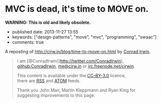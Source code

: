 * MVC is dead, it's time to MOVE on.
  :PROPERTIES:
  :CUSTOM_ID: mvc-is-dead-its-time-to-move-on.
  :END:

*WARNING: This is old and likely obsolete.*

- published date: 2013-11-27 13:55
- keywords: ["design-patterns", "move", "mvc", "programming", "swaac"]
- comments: true

A reposting of [[http://cirw.in/blog/time-to-move-on.html]] by [[http://cirw.in/][Conrad Irwin]].

#+BEGIN_QUOTE
  * MVC is dead, it's time to MOVE on.
    :PROPERTIES:
    :CUSTOM_ID: mvc-is-dead-its-time-to-move-on.-1
    :END:

  [[http://cirw.in/][Conrad Irwin]] --- June 2012

  MVC is a phenomenal idea. You have models, which are nice self-contained bits of state, views which are nice self-contained bits of UI, and controllers which are nice self-contained bits of â€¦

  What?

  I'm certainly not the first person to notice this, but the problem with MVC as given is that you end up stuffing too much code into your controllers, because you don't know where else to put it.

  To fix this I've been using a new pattern: *MOVE*. *M*odels, *O*perations, *V*iews, and *E*vents.

  * Overview
    :PROPERTIES:
    :CUSTOM_ID: overview
    :END:

  [[/images/move.jpg][[[/images/move.jpg]]]]

  I'll define the details in a minute, but this diagram shows the basic structure of a MOVE application.

  - Models encapsulate everything that your application knows.
  - Operations encapsulate everything that your application does.
  - Views mediate between your application and the user.
  - Events are used to join all these components together safely.

  In order to avoid spaghetti code, it's also worth noting that there are recommendations for what objects of each type are allowed to do. I've represented these as arrows on the diagram. For example, views are allowed to listen to events emitted by models, and operations are allowed to change models, but models should not refer to either views or operations.

  * Models
    :PROPERTIES:
    :CUSTOM_ID: models
    :END:

  The archetypal model is a "user" object. It has at the very least an email address, and probably also a name and a phone number.

  In a MOVE application models only wrap knowledge. That means that, in addition to getters and setters, they might contain functions that let you check "is this the user's password?", but they don't contain functions that let you save them to a database or upload them to an external API. That would be the job of an operation.

  * Operations
    :PROPERTIES:
    :CUSTOM_ID: operations
    :END:

  A common operation for applications is logging a user in. It's actually two sub-operations composed together: first get the email address and password from the user, second load the "user" model from the database and check whether the password matches.

  Operations are the doers of the MOVE world. They are responsible for making changes to your models, for showing the right views at the right time, and for responding to events triggered by user interactions. In a well factored application, each sub-operation can be run independently of its parent; which is why in the diagram events flow upwards, and changes are pushed downwards.

  What's exciting about using operations in this way is that your entire application can itself be treated as an operation that starts when the program boots. It spawns as many sub-operations as it needs, where each concurrently existing sub-operation is run in parallel, and exits the program when they are all complete.

  * Views
    :PROPERTIES:
    :CUSTOM_ID: views
    :END:

  The login screen is a view which is responsible for showing a few text boxes to the user. When the user clicks the "login" button the view will yield a "loginAttempt" event which contains the username and password that the user typed.

  Everything the user can see or interact with should be powered by a view. They not only display the state of your application in an understandable way, but also simplify the stream of incoming user interactions into meaningful events. Importantly views don't change models directly, they simply emit events to operations, and wait for changes by listening to events emitted by the models.

  * Events
    :PROPERTIES:
    :CUSTOM_ID: events
    :END:

  The "loginAttempt" event is emitted by the view when the user clicks login. Additionally, when the login operation completes, the "currentUser" model will emit an event to notify your application that it has changed.

  Listening on events is what gives MOVE (and MVC) the inversion of control that you need to allow models to update views without the models being directly aware of which views they are updating. This is a powerful abstraction technique, allowing components to be coupled together without interfering with each other.

  * Why now?
    :PROPERTIES:
    :CUSTOM_ID: why-now
    :END:

  I don't wish to be misunderstood as implying that MVC is bad; it truly has been an incredibly successful way to structure large applications for the last few decades. Since it was invented however, new programming techniques have become popular. Without closures (or anonymous blocks) event binding can be very tedious; and without deferrables (also known as deferreds or promises) the idea of treating individual operations as objects in their own right doesn't make much sense.

  To re-iterate: MVC is awesome, but it's designed with decades old technologies. MOVE is just a update to make better use of the new tools we have.

  P.S. I'm not the only one beginning to think this way either, if you like the idea of MOVE you should check out [[https://github.com/bitlove/objectify][objectify]] and [[http://collectiveidea.com/blog/archives/2012/06/28/wheres-your-business-logic/][interactions]] which try to add some of the benefits of MOVE to existing MVC applications. Please [[https://twitter.com/conradirwin][let me know]] if you have other links that should be here!

  P.P.S This blog post has been translated into Japanese no fewer than twice: [[http://d.hatena.ne.jp/nowokay/20120704#c][d.hatena.ne.jp]] and [[http://blog.neo.jp/dnblog/index.php?module=Blog&blog=pg&action=CommentPostDo&entry_id=3442][blog.neo.jp]], and also into [[http://habrahabr.ru/post/147038/][Russian]] and [[http://www.alanchavez.com/mvc-esta-muerto-es-tiempo-de-darle-paso-a-una-alternativa-move/][Spanish]] Thanks!
#+END_QUOTE

#+BEGIN_QUOTE
  I am [@ConradIrwin](http://twitter.com/ConradIrwin), [[https://github.com/ConradIrwin][github:ConradIrwin]], [[mailto:me@cirw.in][me@cirw.in]] or [[irc://irc.freenode.net/#pry][irc.freenode.net/cirwin]].

  This content is available under the [[http://creativecommons.org/licenses/by/3.0/][CC-BY-3.0]] licence,\\
  there are [[/blog/rss.xml][RSS]] and [[/blog/atom.xml][ATOM]] feeds.

  Thank you John Mair, Martin Kleppmann and Ryan King for suggesting improvements to this page.
#+END_QUOTE

